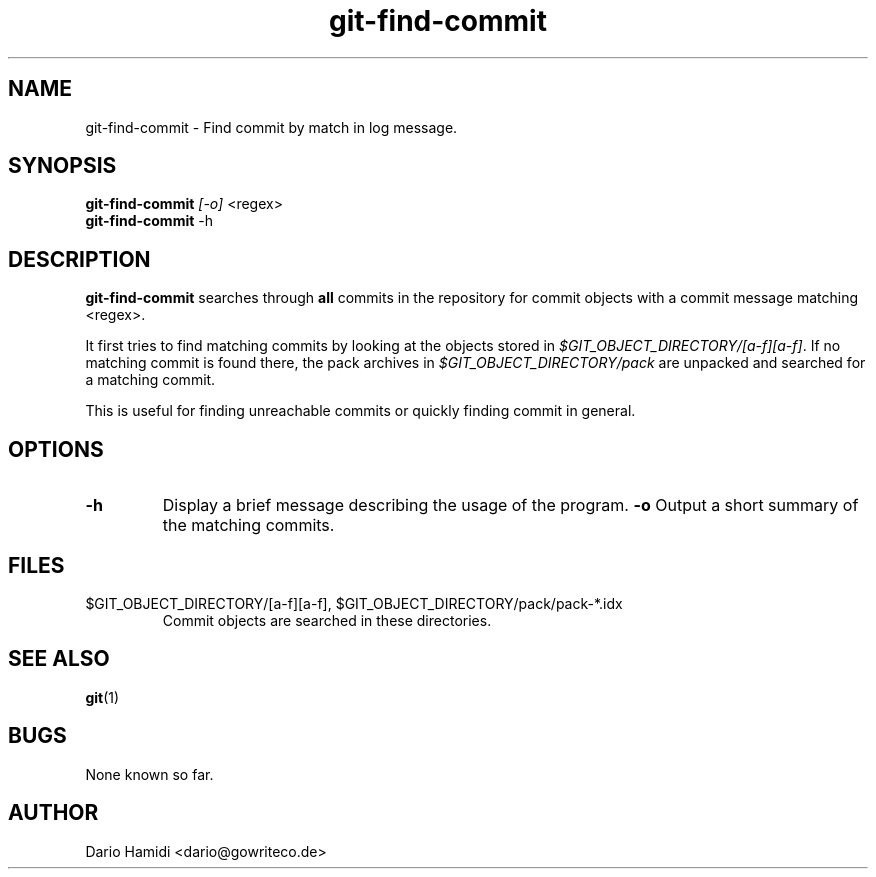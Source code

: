 .\" Copyright (C), 2014  Dario Hamidi
.\" You may distribute this file under the terms of the GNU Free
.\" Documentation License.
.TH git-find-commit 1 2014-08-12
.SH NAME
git-find-commit \- Find commit by match in log message.
.SH SYNOPSIS
.B git-find-commit
\fI[-o]\fR <regex>
.br
.B git-find-commit
-h
.SH DESCRIPTION
.B git-find-commit
searches through \fBall\fR commits in the repository for commit objects with a
commit message matching <regex>.
.PP
It first tries to find matching commits by looking at the objects stored in
\fI$GIT_OBJECT_DIRECTORY/[a-f][a-f]\fR.  If no matching commit is found
there, the pack archives in \fI$GIT_OBJECT_DIRECTORY/pack\fR are
unpacked and searched for a matching commit.
.PP
This is useful for finding unreachable commits or quickly finding commit
in general.
.SH OPTIONS
.TP
.BR \-h
Display a brief message describing the usage of the program.
.BR \-o
Output a short summary of the matching commits.
.SH FILES
.TP
$GIT_OBJECT_DIRECTORY/[a-f][a-f], $GIT_OBJECT_DIRECTORY/pack/pack-*.idx
Commit objects are searched in these directories.
.SH "SEE ALSO"
.BR git (1)
.SH BUGS
None known so far.
.SH AUTHOR
Dario Hamidi <dario@gowriteco.de>
